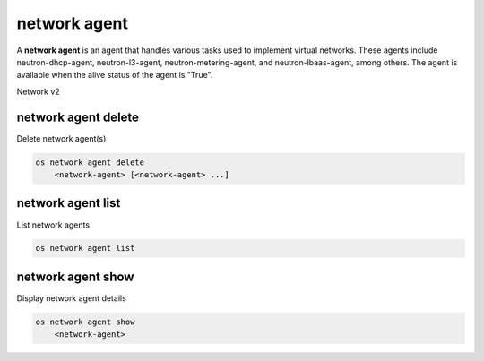 =============
network agent
=============

A **network agent** is an agent that handles various tasks used to
implement virtual networks. These agents include neutron-dhcp-agent,
neutron-l3-agent, neutron-metering-agent, and neutron-lbaas-agent,
among others. The agent is available when the alive status of the
agent is "True".

Network v2

network agent delete
--------------------

Delete network agent(s)

.. program:: network agent delete
.. code:: bash

    os network agent delete
        <network-agent> [<network-agent> ...]

.. _network_agent_delete-network-agent:
.. describe:: <network-agent>

    Network agent(s) to delete (ID only)

network agent list
------------------

List network agents

.. program:: network agent list
.. code:: bash

    os network agent list

network agent show
------------------

Display network agent details

.. program:: network agent show
.. code:: bash

    os network agent show
        <network-agent>

.. _network_agent_show-network-agent:
.. describe:: <network-agent>

    Network agent to display (ID only)

